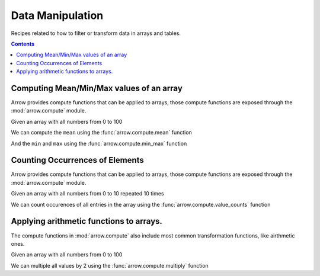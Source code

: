 =================
Data Manipulation
=================

Recipes related to how to filter or transform data in
arrays and tables.

.. contents::

Computing Mean/Min/Max values of an array
=========================================

Arrow provides compute functions that can be applied to arrays,
those compute functions are exposed through the :mod:`arrow.compute`
module.

.. testsetup::

  import numpy as np
  import pyarrow as pa

  arr = pa.array(np.arange(100))

Given an array with all numbers from 0 to 100

.. testcode::

  print(f"{arr[0]} .. {arr[-1]}")

.. testoutput::

  0 .. 99

We can compute the ``mean`` using the :func:`arrow.compute.mean`
function

.. testcode::

  import pyarrow.compute as pc

  mean = pc.mean(arr)
  print(mean)

.. testoutput::

  49.5

And the ``min`` and ``max`` using the :func:`arrow.compute.min_max`
function

.. testcode::

  import pyarrow.compute as pc

  min_max = pc.min_max(arr)
  print(min_max)

.. testoutput::

  {'min': 0, 'max': 99}

Counting Occurrences of Elements
================================

Arrow provides compute functions that can be applied to arrays,
those compute functions are exposed through the :mod:`arrow.compute`
module.

.. testsetup::

  import pyarrow as pa

  nums_arr = pa.array(list(range(10))*10)

Given an array with all numbers from 0 to 10 repeated 10 times

.. testcode::

  print(f"LEN: {len(nums_arr)}, MIN/MAX: {nums_arr[0]} .. {nums_arr[-1]}")

.. testoutput::

  LEN: 100, MIN/MAX: 0 .. 9

We can count occurences of all entries in the array using the
:func:`arrow.compute.value_counts` function

.. testcode::

  import pyarrow.compute as pc

  counts = pc.value_counts(nums_arr)
  for pair in counts:
    print(pair)

.. testoutput::

  {'values': 0, 'counts': 10}
  {'values': 1, 'counts': 10}
  {'values': 2, 'counts': 10}
  {'values': 3, 'counts': 10}
  {'values': 4, 'counts': 10}
  {'values': 5, 'counts': 10}
  {'values': 6, 'counts': 10}
  {'values': 7, 'counts': 10}
  {'values': 8, 'counts': 10}
  {'values': 9, 'counts': 10}

Applying arithmetic functions to arrays.
=========================================

The compute functions in :mod:`arrow.compute` also include
most common transformation functions, like airthmetic ones.

Given an array with all numbers from 0 to 100

.. testcode::

  print(f"{arr[0]} .. {arr[-1]}")

.. testoutput::

  0 .. 99

We can multiple all values by 2 using the :func:`arrow.compute.multiply`
function

.. testcode::

  import pyarrow.compute as pc

  doubles = pc.multiply(arr, 2)
  print(f"{doubles[0]} .. {doubles[-1]}")

.. testoutput::

  0 .. 198
